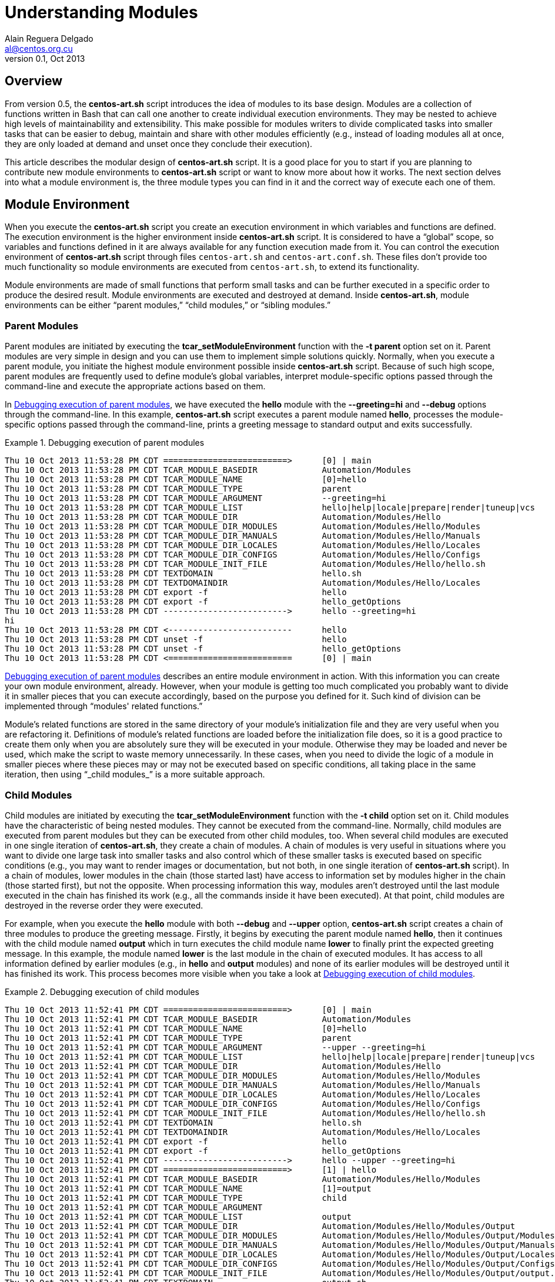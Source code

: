 Understanding Modules
=====================
Alain Reguera Delgado <al@centos.org.cu>
v0.1, Oct 2013

Overview
--------

From version 0.5, the *centos-art.sh* script introduces the idea of
modules to its base design. Modules are a collection of functions
written in Bash that can call one another to create individual
execution environments. They may be nested to achieve high levels of
maintainability and extensibility. This make possible for modules
writers to divide complicated tasks into smaller tasks that can be
easier to debug, maintain and share with other modules efficiently
(e.g., instead of loading modules all at once, they are only loaded at
demand and unset once they conclude their execution).

This article describes the modular design of *centos-art.sh* script.
It is a good place for you to start if you are planning to contribute
new module environments to *centos-art.sh* script or want to know more
about how it works. The next section delves into what a module
environment is, the three module types you can find in it and the
correct way of execute each one of them.

[[module-environment]]
Module Environment
------------------

When you execute the *centos-art.sh* script you create an execution
environment in which variables and functions are defined. The
execution environment is the higher environment inside *centos-art.sh*
script. It is considered to have a ``global'' scope, so variables and
functions defined in it are always available for any function
execution made from it. You can control the execution environment of
*centos-art.sh* script through files +centos-art.sh+ and
+centos-art.conf.sh+. These files don't provide too much functionality
so module environments are executed from +centos-art.sh+, to extend
its functionality.

Module environments are made of small functions that perform small
tasks and can be further executed in a specific order to produce the
desired result.  Module environments are executed and destroyed at
demand.  Inside *centos-art.sh*, module environments can be either
``parent modules,'' ``child modules,'' or ``sibling modules.''

Parent Modules
~~~~~~~~~~~~~~

Parent modules are initiated by executing the
*tcar_setModuleEnvironment* function with the *-t parent* option set
on it. Parent modules are very simple in design and you can use them
to implement simple solutions quickly. Normally, when you execute a
parent module, you initiate the highest module environment possible
inside *centos-art.sh* script.  Because of such high scope, parent
modules are frequently used to define module's global variables,
interpret module-specific options passed through the command-line and
execute the appropriate actions based on them.

In <<debug-parent-modules>>, we have executed the *hello* module with
the *--greeting=hi* and *--debug* options through the command-line. In
this example, *centos-art.sh* script executes a parent module named
*hello*, processes the module-specific options passed through the
command-line, prints a greeting message to standard output and exits
successfully.

[[debug-parent-modules]]
.Debugging execution of parent modules
======================================================================
----------------------------------------------------------------------
Thu 10 Oct 2013 11:53:28 PM CDT =========================>      [0] | main
Thu 10 Oct 2013 11:53:28 PM CDT TCAR_MODULE_BASEDIR             Automation/Modules
Thu 10 Oct 2013 11:53:28 PM CDT TCAR_MODULE_NAME                [0]=hello
Thu 10 Oct 2013 11:53:28 PM CDT TCAR_MODULE_TYPE                parent
Thu 10 Oct 2013 11:53:28 PM CDT TCAR_MODULE_ARGUMENT            --greeting=hi  
Thu 10 Oct 2013 11:53:28 PM CDT TCAR_MODULE_LIST                hello|help|locale|prepare|render|tuneup|vcs
Thu 10 Oct 2013 11:53:28 PM CDT TCAR_MODULE_DIR                 Automation/Modules/Hello
Thu 10 Oct 2013 11:53:28 PM CDT TCAR_MODULE_DIR_MODULES         Automation/Modules/Hello/Modules
Thu 10 Oct 2013 11:53:28 PM CDT TCAR_MODULE_DIR_MANUALS         Automation/Modules/Hello/Manuals
Thu 10 Oct 2013 11:53:28 PM CDT TCAR_MODULE_DIR_LOCALES         Automation/Modules/Hello/Locales
Thu 10 Oct 2013 11:53:28 PM CDT TCAR_MODULE_DIR_CONFIGS         Automation/Modules/Hello/Configs
Thu 10 Oct 2013 11:53:28 PM CDT TCAR_MODULE_INIT_FILE           Automation/Modules/Hello/hello.sh
Thu 10 Oct 2013 11:53:28 PM CDT TEXTDOMAIN                      hello.sh
Thu 10 Oct 2013 11:53:28 PM CDT TEXTDOMAINDIR                   Automation/Modules/Hello/Locales
Thu 10 Oct 2013 11:53:28 PM CDT export -f                       hello
Thu 10 Oct 2013 11:53:28 PM CDT export -f                       hello_getOptions
Thu 10 Oct 2013 11:53:28 PM CDT ------------------------->      hello --greeting=hi  
hi             
Thu 10 Oct 2013 11:53:28 PM CDT <-------------------------      hello 
Thu 10 Oct 2013 11:53:28 PM CDT unset -f                        hello
Thu 10 Oct 2013 11:53:28 PM CDT unset -f                        hello_getOptions
Thu 10 Oct 2013 11:53:28 PM CDT <=========================      [0] | main
----------------------------------------------------------------------
======================================================================

<<debug-parent-modules>> describes an entire module environment in
action. With this information you can create your own module
environment, already. However, when your module is getting too much
complicated you probably want to divide it in smaller pieces that you
can execute accordingly, based on the purpose you defined for it. Such
kind of division can be implemented through ``modules' related
functions.''

Module's related functions are stored in the same directory of your
module's initialization file and they are very useful when you are
refactoring it.  Definitions of module's related functions are loaded
before the initialization file does, so it is a good practice to
create them only when you are absolutely sure they will be executed in
your module. Otherwise they may be loaded and never be used, which
make the script to waste memory unnecessarily. In these cases, when
you need to divide the logic of a module in smaller pieces where these
pieces may or may not be executed based on specific conditions, all
taking place in the same iteration, then using ``_child modules_'' is
a more suitable approach.

[[child-modules]]
Child Modules
~~~~~~~~~~~~~

Child modules are initiated by executing the
*tcar_setModuleEnvironment* function with the *-t child* option set on
it.  Child modules have the characteristic of being nested modules.
They cannot be executed from the command-line. Normally, child modules
are executed from parent modules but they can be executed from other
child modules, too.  When several child modules are executed in one
single iteration of *centos-art.sh*, they create a chain of modules.
A chain of modules is very useful in situations where you want to
divide one large task into smaller tasks and also control which of
these smaller tasks is executed based on specific conditions (e.g.,
you may want to render images or documentation, but not both, in one
single iteration of *centos-art.sh* script).  In a chain of modules,
lower modules in the chain (those started last) have access to
information set by modules higher in the chain (those started first),
but not the opposite. When processing information this way, modules
aren't destroyed until the last module executed in the chain has
finished its work (e.g., all the commands inside it have been
executed). At that point, child modules are destroyed in the reverse
order they were executed.

For example, when you execute the *hello* module with both *--debug*
and *--upper* option, *centos-art.sh* script creates a chain of three
modules to produce the greeting message.  Firstly, it begins by
executing the parent module named *hello*, then it continues with the
child module named *output* which in turn executes the child module
name *lower* to finally print the expected greeting message.  In this
example, the module named *lower* is the last module in the chain of
executed modules. It has access to all information defined by earlier
modules (e.g., in *hello* and *output* modules) and none of its earlier
modules will be destroyed until it has finished its work. This process
becomes more visible when you take a look at <<debug-child-modules>>.

[[debug-child-modules]]
.Debugging execution of child modules
======================================================================
----------------------------------------------------------------------
Thu 10 Oct 2013 11:52:41 PM CDT =========================>      [0] | main
Thu 10 Oct 2013 11:52:41 PM CDT TCAR_MODULE_BASEDIR             Automation/Modules
Thu 10 Oct 2013 11:52:41 PM CDT TCAR_MODULE_NAME                [0]=hello
Thu 10 Oct 2013 11:52:41 PM CDT TCAR_MODULE_TYPE                parent
Thu 10 Oct 2013 11:52:41 PM CDT TCAR_MODULE_ARGUMENT            --upper --greeting=hi  
Thu 10 Oct 2013 11:52:41 PM CDT TCAR_MODULE_LIST                hello|help|locale|prepare|render|tuneup|vcs
Thu 10 Oct 2013 11:52:41 PM CDT TCAR_MODULE_DIR                 Automation/Modules/Hello
Thu 10 Oct 2013 11:52:41 PM CDT TCAR_MODULE_DIR_MODULES         Automation/Modules/Hello/Modules
Thu 10 Oct 2013 11:52:41 PM CDT TCAR_MODULE_DIR_MANUALS         Automation/Modules/Hello/Manuals
Thu 10 Oct 2013 11:52:41 PM CDT TCAR_MODULE_DIR_LOCALES         Automation/Modules/Hello/Locales
Thu 10 Oct 2013 11:52:41 PM CDT TCAR_MODULE_DIR_CONFIGS         Automation/Modules/Hello/Configs
Thu 10 Oct 2013 11:52:41 PM CDT TCAR_MODULE_INIT_FILE           Automation/Modules/Hello/hello.sh
Thu 10 Oct 2013 11:52:41 PM CDT TEXTDOMAIN                      hello.sh
Thu 10 Oct 2013 11:52:41 PM CDT TEXTDOMAINDIR                   Automation/Modules/Hello/Locales
Thu 10 Oct 2013 11:52:41 PM CDT export -f                       hello
Thu 10 Oct 2013 11:52:41 PM CDT export -f                       hello_getOptions
Thu 10 Oct 2013 11:52:41 PM CDT ------------------------->      hello --upper --greeting=hi  
Thu 10 Oct 2013 11:52:41 PM CDT =========================>      [1] | hello
Thu 10 Oct 2013 11:52:41 PM CDT TCAR_MODULE_BASEDIR             Automation/Modules/Hello/Modules
Thu 10 Oct 2013 11:52:41 PM CDT TCAR_MODULE_NAME                [1]=output
Thu 10 Oct 2013 11:52:41 PM CDT TCAR_MODULE_TYPE                child
Thu 10 Oct 2013 11:52:41 PM CDT TCAR_MODULE_ARGUMENT             
Thu 10 Oct 2013 11:52:41 PM CDT TCAR_MODULE_LIST                output
Thu 10 Oct 2013 11:52:41 PM CDT TCAR_MODULE_DIR                 Automation/Modules/Hello/Modules/Output
Thu 10 Oct 2013 11:52:41 PM CDT TCAR_MODULE_DIR_MODULES         Automation/Modules/Hello/Modules/Output/Modules
Thu 10 Oct 2013 11:52:41 PM CDT TCAR_MODULE_DIR_MANUALS         Automation/Modules/Hello/Modules/Output/Manuals
Thu 10 Oct 2013 11:52:41 PM CDT TCAR_MODULE_DIR_LOCALES         Automation/Modules/Hello/Modules/Output/Locales
Thu 10 Oct 2013 11:52:41 PM CDT TCAR_MODULE_DIR_CONFIGS         Automation/Modules/Hello/Modules/Output/Configs
Thu 10 Oct 2013 11:52:41 PM CDT TCAR_MODULE_INIT_FILE           Automation/Modules/Hello/Modules/Output/output.sh
Thu 10 Oct 2013 11:52:41 PM CDT TEXTDOMAIN                      output.sh
Thu 10 Oct 2013 11:52:41 PM CDT TEXTDOMAINDIR                   Automation/Modules/Hello/Modules/Output/Locales
Thu 10 Oct 2013 11:52:41 PM CDT export -f                       output
Thu 10 Oct 2013 11:52:41 PM CDT ------------------------->      output  
Thu 10 Oct 2013 11:52:41 PM CDT =========================>      [2] | output
Thu 10 Oct 2013 11:52:41 PM CDT TCAR_MODULE_BASEDIR             Automation/Modules/Hello/Modules/Output/Modules
Thu 10 Oct 2013 11:52:41 PM CDT TCAR_MODULE_NAME                [2]=upper
Thu 10 Oct 2013 11:52:41 PM CDT TCAR_MODULE_TYPE                child
Thu 10 Oct 2013 11:52:41 PM CDT TCAR_MODULE_ARGUMENT             
Thu 10 Oct 2013 11:52:41 PM CDT TCAR_MODULE_LIST                camel|lower|random|upper
Thu 10 Oct 2013 11:52:41 PM CDT TCAR_MODULE_DIR                 Automation/Modules/Hello/Modules/Output/Modules/Upper
Thu 10 Oct 2013 11:52:41 PM CDT TCAR_MODULE_DIR_MODULES         Automation/Modules/Hello/Modules/Output/Modules/Upper/Modules
Thu 10 Oct 2013 11:52:42 PM CDT TCAR_MODULE_DIR_MANUALS         Automation/Modules/Hello/Modules/Output/Modules/Upper/Manuals
Thu 10 Oct 2013 11:52:42 PM CDT TCAR_MODULE_DIR_LOCALES         Automation/Modules/Hello/Modules/Output/Modules/Upper/Locales
Thu 10 Oct 2013 11:52:42 PM CDT TCAR_MODULE_DIR_CONFIGS         Automation/Modules/Hello/Modules/Output/Modules/Upper/Configs
Thu 10 Oct 2013 11:52:42 PM CDT TCAR_MODULE_INIT_FILE           Automation/Modules/Hello/Modules/Output/Modules/Upper/upper.sh
Thu 10 Oct 2013 11:52:42 PM CDT TEXTDOMAIN                      upper.sh
Thu 10 Oct 2013 11:52:42 PM CDT TEXTDOMAINDIR                   Automation/Modules/Hello/Modules/Output/Modules/Upper/Locales
Thu 10 Oct 2013 11:52:42 PM CDT export -f                       upper
Thu 10 Oct 2013 11:52:42 PM CDT ------------------------->      upper  
HI             
Thu 10 Oct 2013 11:52:42 PM CDT <-------------------------      upper  
Thu 10 Oct 2013 11:52:42 PM CDT unset -f                        upper
Thu 10 Oct 2013 11:52:42 PM CDT <=========================      [2] | output 
Thu 10 Oct 2013 11:52:42 PM CDT <-------------------------      output  
Thu 10 Oct 2013 11:52:42 PM CDT unset -f                        output
Thu 10 Oct 2013 11:52:42 PM CDT <=========================      [1] | hello 
Thu 10 Oct 2013 11:52:42 PM CDT <-------------------------      hello 
Thu 10 Oct 2013 11:52:42 PM CDT unset -f                        hello
Thu 10 Oct 2013 11:52:42 PM CDT unset -f                        hello_getOptions
Thu 10 Oct 2013 11:52:42 PM CDT <=========================      [0] | main 
----------------------------------------------------------------------
======================================================================

The module environment described in <<debug-child-modules>> shows the
child modules' ability of reducing scope as they get deeper in the
chain of executed modules. However, child modules lack the possibility
of nest modules that share the same scope. For example, in the *hello*
module described above, you cannot execute the modules *lower*  or
*upper* from *camel* module, as if they were child modules of it.
That is not possible because they all have the same scope, which is,
to print the greeting message to standard output. Child modules are
conceived to reduce the module scope as new child modules are
executed. When you need to execute new module environments and, also,
retain the last scope from which the new module is executed, you need
to use ``_sibling modules_,'' instead.

Sibling Modules
~~~~~~~~~~~~~~~

Sibling modules are initiated by executing the
*tcar_setModuleEnvironment* function with the *-t sibling* option set
on it.  Sibling modules are another type of nested modules but, in
contrast with child modules, sibling modules cannot be executed from
parent modules. Normally, sibling modules are executed from other
sibling modules but, considering the context, they can be executed
from child module too, to initiate sibling processing. When several
siblings modules are executed, they also build a chain of modules. In
contrast with the chain of child modules, the chain of sibling modules
destroys the last sibling module executed before executing the next
sibling module. This make the chain to stop its growing at sibling
module processing, unless you call a child module from a sibling
module. In this case, the chain expansion would continue as long as
the number of child modules you execute. This process becomes more
visible when you take a look at <<debug-sibling-modules>>.

In <<debug-sibling-modules>>, we've executed the *hello* module with
the *--greeting=hi*, *--camel*, and *--debug* options. In this
example, *centos-art.sh* script executes the *hello* module then the
*output* module which in turn executes the *camel* module. At this
point, can appreciate how the chain of modules stop growing. Observe
that *camel* module has gained the position 2 in the chain of modules
and executes the *upper* module which takes the position 3, as
expected. Now, when *upper* module finishes its work it is destroyed
and the module's counter is reset to its previous value which is 2
(the one set by *camel* module). Then, *camel* executes the *lower*
module which take position 3 at the chain of modules until it
finishes. When it finishes, the *camel* module finishes its work and
is destroyed, then *output*, then *hello*.

[[debug-sibling-modules]]
.Debugging execution of sibling modules
======================================================================
----------------------------------------------------------------------
Thu 10 Oct 2013 11:51:42 PM CDT =========================>      [0] | main
Thu 10 Oct 2013 11:51:42 PM CDT TCAR_MODULE_BASEDIR             Automation/Modules
Thu 10 Oct 2013 11:51:42 PM CDT TCAR_MODULE_NAME                [0]=hello
Thu 10 Oct 2013 11:51:42 PM CDT TCAR_MODULE_TYPE                parent
Thu 10 Oct 2013 11:51:42 PM CDT TCAR_MODULE_ARGUMENT            --camel --greeting=hi  
Thu 10 Oct 2013 11:51:42 PM CDT TCAR_MODULE_LIST                hello|help|locale|prepare|render|tuneup|vcs
Thu 10 Oct 2013 11:51:42 PM CDT TCAR_MODULE_DIR                 Automation/Modules/Hello
Thu 10 Oct 2013 11:51:42 PM CDT TCAR_MODULE_DIR_MODULES         Automation/Modules/Hello/Modules
Thu 10 Oct 2013 11:51:42 PM CDT TCAR_MODULE_DIR_MANUALS         Automation/Modules/Hello/Manuals
Thu 10 Oct 2013 11:51:42 PM CDT TCAR_MODULE_DIR_LOCALES         Automation/Modules/Hello/Locales
Thu 10 Oct 2013 11:51:42 PM CDT TCAR_MODULE_DIR_CONFIGS         Automation/Modules/Hello/Configs
Thu 10 Oct 2013 11:51:42 PM CDT TCAR_MODULE_INIT_FILE           Automation/Modules/Hello/hello.sh
Thu 10 Oct 2013 11:51:42 PM CDT TEXTDOMAIN                      hello.sh
Thu 10 Oct 2013 11:51:42 PM CDT TEXTDOMAINDIR                   Automation/Modules/Hello/Locales
Thu 10 Oct 2013 11:51:43 PM CDT export -f                       hello
Thu 10 Oct 2013 11:51:43 PM CDT export -f                       hello_getOptions
Thu 10 Oct 2013 11:51:43 PM CDT ------------------------->      hello --camel --greeting=hi  
Thu 10 Oct 2013 11:51:43 PM CDT =========================>      [1] | hello
Thu 10 Oct 2013 11:51:43 PM CDT TCAR_MODULE_BASEDIR             Automation/Modules/Hello/Modules
Thu 10 Oct 2013 11:51:43 PM CDT TCAR_MODULE_NAME                [1]=output
Thu 10 Oct 2013 11:51:43 PM CDT TCAR_MODULE_TYPE                child
Thu 10 Oct 2013 11:51:43 PM CDT TCAR_MODULE_ARGUMENT             
Thu 10 Oct 2013 11:51:43 PM CDT TCAR_MODULE_LIST                output
Thu 10 Oct 2013 11:51:43 PM CDT TCAR_MODULE_DIR                 Automation/Modules/Hello/Modules/Output
Thu 10 Oct 2013 11:51:43 PM CDT TCAR_MODULE_DIR_MODULES         Automation/Modules/Hello/Modules/Output/Modules
Thu 10 Oct 2013 11:51:43 PM CDT TCAR_MODULE_DIR_MANUALS         Automation/Modules/Hello/Modules/Output/Manuals
Thu 10 Oct 2013 11:51:43 PM CDT TCAR_MODULE_DIR_LOCALES         Automation/Modules/Hello/Modules/Output/Locales
Thu 10 Oct 2013 11:51:43 PM CDT TCAR_MODULE_DIR_CONFIGS         Automation/Modules/Hello/Modules/Output/Configs
Thu 10 Oct 2013 11:51:43 PM CDT TCAR_MODULE_INIT_FILE           Automation/Modules/Hello/Modules/Output/output.sh
Thu 10 Oct 2013 11:51:43 PM CDT TEXTDOMAIN                      output.sh
Thu 10 Oct 2013 11:51:43 PM CDT TEXTDOMAINDIR                   Automation/Modules/Hello/Modules/Output/Locales
Thu 10 Oct 2013 11:51:43 PM CDT export -f                       output
Thu 10 Oct 2013 11:51:43 PM CDT ------------------------->      output  
Thu 10 Oct 2013 11:51:43 PM CDT =========================>      [2] | output
Thu 10 Oct 2013 11:51:43 PM CDT TCAR_MODULE_BASEDIR             Automation/Modules/Hello/Modules/Output/Modules
Thu 10 Oct 2013 11:51:43 PM CDT TCAR_MODULE_NAME                [2]=camel
Thu 10 Oct 2013 11:51:43 PM CDT TCAR_MODULE_TYPE                child
Thu 10 Oct 2013 11:51:43 PM CDT TCAR_MODULE_ARGUMENT             
Thu 10 Oct 2013 11:51:43 PM CDT TCAR_MODULE_LIST                camel|lower|random|upper
Thu 10 Oct 2013 11:51:43 PM CDT TCAR_MODULE_DIR                 Automation/Modules/Hello/Modules/Output/Modules/Camel
Thu 10 Oct 2013 11:51:43 PM CDT TCAR_MODULE_DIR_MODULES         Automation/Modules/Hello/Modules/Output/Modules/Camel/Modules
Thu 10 Oct 2013 11:51:43 PM CDT TCAR_MODULE_DIR_MANUALS         Automation/Modules/Hello/Modules/Output/Modules/Camel/Manuals
Thu 10 Oct 2013 11:51:43 PM CDT TCAR_MODULE_DIR_LOCALES         Automation/Modules/Hello/Modules/Output/Modules/Camel/Locales
Thu 10 Oct 2013 11:51:43 PM CDT TCAR_MODULE_DIR_CONFIGS         Automation/Modules/Hello/Modules/Output/Modules/Camel/Configs
Thu 10 Oct 2013 11:51:43 PM CDT TCAR_MODULE_INIT_FILE           Automation/Modules/Hello/Modules/Output/Modules/Camel/camel.sh
Thu 10 Oct 2013 11:51:43 PM CDT TEXTDOMAIN                      camel.sh
Thu 10 Oct 2013 11:51:43 PM CDT TEXTDOMAINDIR                   Automation/Modules/Hello/Modules/Output/Modules/Camel/Locales
Thu 10 Oct 2013 11:51:43 PM CDT export -f                       camel
Thu 10 Oct 2013 11:51:43 PM CDT ------------------------->      camel  
Thu 10 Oct 2013 11:51:43 PM CDT =========================>      [3] | camel
Thu 10 Oct 2013 11:51:43 PM CDT TCAR_MODULE_BASEDIR             Automation/Modules/Hello/Modules/Output/Modules
Thu 10 Oct 2013 11:51:43 PM CDT TCAR_MODULE_NAME                [3]=upper
Thu 10 Oct 2013 11:51:43 PM CDT TCAR_MODULE_TYPE                sibling
Thu 10 Oct 2013 11:51:43 PM CDT TCAR_MODULE_ARGUMENT             
Thu 10 Oct 2013 11:51:43 PM CDT TCAR_MODULE_LIST                camel|lower|random|upper
Thu 10 Oct 2013 11:51:43 PM CDT TCAR_MODULE_DIR                 Automation/Modules/Hello/Modules/Output/Modules/Upper
Thu 10 Oct 2013 11:51:43 PM CDT TCAR_MODULE_DIR_MODULES         Automation/Modules/Hello/Modules/Output/Modules/Upper/Modules
Thu 10 Oct 2013 11:51:43 PM CDT TCAR_MODULE_DIR_MANUALS         Automation/Modules/Hello/Modules/Output/Modules/Upper/Manuals
Thu 10 Oct 2013 11:51:43 PM CDT TCAR_MODULE_DIR_LOCALES         Automation/Modules/Hello/Modules/Output/Modules/Upper/Locales
Thu 10 Oct 2013 11:51:43 PM CDT TCAR_MODULE_DIR_CONFIGS         Automation/Modules/Hello/Modules/Output/Modules/Upper/Configs
Thu 10 Oct 2013 11:51:43 PM CDT TCAR_MODULE_INIT_FILE           Automation/Modules/Hello/Modules/Output/Modules/Upper/upper.sh
Thu 10 Oct 2013 11:51:43 PM CDT TEXTDOMAIN                      upper.sh
Thu 10 Oct 2013 11:51:43 PM CDT TEXTDOMAINDIR                   Automation/Modules/Hello/Modules/Output/Modules/Upper/Locales
Thu 10 Oct 2013 11:51:43 PM CDT export -f                       upper
Thu 10 Oct 2013 11:51:43 PM CDT ------------------------->      upper  
H              
Thu 10 Oct 2013 11:51:43 PM CDT <-------------------------      upper  
Thu 10 Oct 2013 11:51:43 PM CDT unset -f                        upper
Thu 10 Oct 2013 11:51:43 PM CDT <=========================      [3] | camel 
Thu 10 Oct 2013 11:51:43 PM CDT =========================>      [3] | camel
Thu 10 Oct 2013 11:51:43 PM CDT TCAR_MODULE_BASEDIR             Automation/Modules/Hello/Modules/Output/Modules
Thu 10 Oct 2013 11:51:43 PM CDT TCAR_MODULE_NAME                [3]=lower
Thu 10 Oct 2013 11:51:43 PM CDT TCAR_MODULE_TYPE                sibling
Thu 10 Oct 2013 11:51:43 PM CDT TCAR_MODULE_ARGUMENT             
Thu 10 Oct 2013 11:51:43 PM CDT TCAR_MODULE_LIST                camel|lower|random|upper
Thu 10 Oct 2013 11:51:43 PM CDT TCAR_MODULE_DIR                 Automation/Modules/Hello/Modules/Output/Modules/Lower
Thu 10 Oct 2013 11:51:43 PM CDT TCAR_MODULE_DIR_MODULES         Automation/Modules/Hello/Modules/Output/Modules/Lower/Modules
Thu 10 Oct 2013 11:51:44 PM CDT TCAR_MODULE_DIR_MANUALS         Automation/Modules/Hello/Modules/Output/Modules/Lower/Manuals
Thu 10 Oct 2013 11:51:44 PM CDT TCAR_MODULE_DIR_LOCALES         Automation/Modules/Hello/Modules/Output/Modules/Lower/Locales
Thu 10 Oct 2013 11:51:44 PM CDT TCAR_MODULE_DIR_CONFIGS         Automation/Modules/Hello/Modules/Output/Modules/Lower/Configs
Thu 10 Oct 2013 11:51:44 PM CDT TCAR_MODULE_INIT_FILE           Automation/Modules/Hello/Modules/Output/Modules/Lower/lower.sh
Thu 10 Oct 2013 11:51:44 PM CDT TEXTDOMAIN                      lower.sh
Thu 10 Oct 2013 11:51:44 PM CDT TEXTDOMAINDIR                   Automation/Modules/Hello/Modules/Output/Modules/Lower/Locales
Thu 10 Oct 2013 11:51:44 PM CDT export -f                       lower
Thu 10 Oct 2013 11:51:44 PM CDT ------------------------->      lower  
i              
Thu 10 Oct 2013 11:51:44 PM CDT <-------------------------      lower  
Thu 10 Oct 2013 11:51:44 PM CDT unset -f                        lower
Thu 10 Oct 2013 11:51:44 PM CDT <=========================      [3] | camel 
Thu 10 Oct 2013 11:51:44 PM CDT <-------------------------      camel  
Thu 10 Oct 2013 11:51:44 PM CDT unset -f                        camel
Thu 10 Oct 2013 11:51:44 PM CDT <=========================      [2] | output 
Thu 10 Oct 2013 11:51:44 PM CDT <-------------------------      output  
Thu 10 Oct 2013 11:51:44 PM CDT unset -f                        output
Thu 10 Oct 2013 11:51:44 PM CDT <=========================      [1] | hello 
Thu 10 Oct 2013 11:51:44 PM CDT <-------------------------      hello 
Thu 10 Oct 2013 11:51:44 PM CDT unset -f                        hello
Thu 10 Oct 2013 11:51:44 PM CDT unset -f                        hello_getOptions
Thu 10 Oct 2013 11:51:44 PM CDT <=========================      [0] | main
----------------------------------------------------------------------
======================================================================

<<debug-sibling-modules>> shows a single iteration of *centos-art.sh*
script executing different types of modules. Normally, one module is
executed at some point and destroyed at the same point when it has
finished its work, however, what if the next immediate module you are
about to execute is the same module you are about to destroyed? This
is, you need to execute the last module in the chain of executed
modules again, but, this time, from itself.  In cases like this, the
*centos-art.sh* script doesn't destroy the last module.  It cannot,
because you are certainly executing a new module from itself, so it
has to wait for this new call to finish in order to be destroyed. This
kind of processing is known as _processing modules recursively._

Recursive Modules
~~~~~~~~~~~~~~~~~

When one module environment executes itself we are in presence of a
recursive module execution. The execution of modules recursively
doesn't destroy the last module in the chain of executed modules and
doesn't increment or decrement the module counter either. The module
counter is somehow frozen until a different module environment is
executed. In this cases, the last module environment remains in memory
for the new module execution to make use of. This process becomes more visible
when you take a look at <<debug-recursive-modules>>.

[CAUTION]
When you execute modules recursively, you should be very careful not
to get trapped into an endless loop.

In <<debug-recursive-modules>>, we've executed the *hello* module with
the *--greeting=hello*, *--random*, and *--debug* options. In this
example, *centos-art.sh* script executes a parent module named *hello*
which in turn executes a child module named *output* which in turn
executes a child module named *random*. At this point, the *random*
modules executes itself five times (the number of characters passed as
value to greeting option) to print out random letters from the
greeting message. The output may have no much sense on itself but the
related debugging information helps to understand the execution of
modules recursively.

[[debug-recursive-modules]]
.Processing execution of modules recursively
======================================================================
----------------------------------------------------------------------
Thu 10 Oct 2013 11:50:03 PM CDT =========================>      [0] | main
Thu 10 Oct 2013 11:50:03 PM CDT TCAR_MODULE_BASEDIR             Automation/Modules
Thu 10 Oct 2013 11:50:03 PM CDT TCAR_MODULE_NAME                [0]=hello
Thu 10 Oct 2013 11:50:03 PM CDT TCAR_MODULE_TYPE                parent
Thu 10 Oct 2013 11:50:03 PM CDT TCAR_MODULE_ARGUMENT            --random --greeting=Hello  
Thu 10 Oct 2013 11:50:03 PM CDT TCAR_MODULE_LIST                hello|help|locale|prepare|render|tuneup|vcs
Thu 10 Oct 2013 11:50:03 PM CDT TCAR_MODULE_DIR                 Automation/Modules/Hello
Thu 10 Oct 2013 11:50:03 PM CDT TCAR_MODULE_DIR_MODULES         Automation/Modules/Hello/Modules
Thu 10 Oct 2013 11:50:03 PM CDT TCAR_MODULE_DIR_MANUALS         Automation/Modules/Hello/Manuals
Thu 10 Oct 2013 11:50:04 PM CDT TCAR_MODULE_DIR_LOCALES         Automation/Modules/Hello/Locales
Thu 10 Oct 2013 11:50:04 PM CDT TCAR_MODULE_DIR_CONFIGS         Automation/Modules/Hello/Configs
Thu 10 Oct 2013 11:50:04 PM CDT TCAR_MODULE_INIT_FILE           Automation/Modules/Hello/hello.sh
Thu 10 Oct 2013 11:50:04 PM CDT TEXTDOMAIN                      hello.sh
Thu 10 Oct 2013 11:50:04 PM CDT TEXTDOMAINDIR                   Automation/Modules/Hello/Locales
Thu 10 Oct 2013 11:50:04 PM CDT export -f                       hello
Thu 10 Oct 2013 11:50:04 PM CDT export -f                       hello_getOptions
Thu 10 Oct 2013 11:50:04 PM CDT ------------------------->      hello --random --greeting=Hello  
Thu 10 Oct 2013 11:50:04 PM CDT =========================>      [1] | hello
Thu 10 Oct 2013 11:50:04 PM CDT TCAR_MODULE_BASEDIR             Automation/Modules/Hello/Modules
Thu 10 Oct 2013 11:50:04 PM CDT TCAR_MODULE_NAME                [1]=output
Thu 10 Oct 2013 11:50:04 PM CDT TCAR_MODULE_TYPE                child
Thu 10 Oct 2013 11:50:04 PM CDT TCAR_MODULE_ARGUMENT             
Thu 10 Oct 2013 11:50:04 PM CDT TCAR_MODULE_LIST                output
Thu 10 Oct 2013 11:50:04 PM CDT TCAR_MODULE_DIR                 Automation/Modules/Hello/Modules/Output
Thu 10 Oct 2013 11:50:04 PM CDT TCAR_MODULE_DIR_MODULES         Automation/Modules/Hello/Modules/Output/Modules
Thu 10 Oct 2013 11:50:04 PM CDT TCAR_MODULE_DIR_MANUALS         Automation/Modules/Hello/Modules/Output/Manuals
Thu 10 Oct 2013 11:50:04 PM CDT TCAR_MODULE_DIR_LOCALES         Automation/Modules/Hello/Modules/Output/Locales
Thu 10 Oct 2013 11:50:04 PM CDT TCAR_MODULE_DIR_CONFIGS         Automation/Modules/Hello/Modules/Output/Configs
Thu 10 Oct 2013 11:50:04 PM CDT TCAR_MODULE_INIT_FILE           Automation/Modules/Hello/Modules/Output/output.sh
Thu 10 Oct 2013 11:50:04 PM CDT TEXTDOMAIN                      output.sh
Thu 10 Oct 2013 11:50:04 PM CDT TEXTDOMAINDIR                   Automation/Modules/Hello/Modules/Output/Locales
Thu 10 Oct 2013 11:50:04 PM CDT export -f                       output
Thu 10 Oct 2013 11:50:04 PM CDT ------------------------->      output  
Thu 10 Oct 2013 11:50:04 PM CDT =========================>      [2] | output
Thu 10 Oct 2013 11:50:04 PM CDT TCAR_MODULE_BASEDIR             Automation/Modules/Hello/Modules/Output/Modules
Thu 10 Oct 2013 11:50:04 PM CDT TCAR_MODULE_NAME                [2]=random
Thu 10 Oct 2013 11:50:04 PM CDT TCAR_MODULE_TYPE                child
Thu 10 Oct 2013 11:50:04 PM CDT TCAR_MODULE_ARGUMENT             
Thu 10 Oct 2013 11:50:04 PM CDT TCAR_MODULE_LIST                camel|lower|random|upper
Thu 10 Oct 2013 11:50:04 PM CDT TCAR_MODULE_DIR                 Automation/Modules/Hello/Modules/Output/Modules/Random
Thu 10 Oct 2013 11:50:04 PM CDT TCAR_MODULE_DIR_MODULES         Automation/Modules/Hello/Modules/Output/Modules/Random/Modules
Thu 10 Oct 2013 11:50:04 PM CDT TCAR_MODULE_DIR_MANUALS         Automation/Modules/Hello/Modules/Output/Modules/Random/Manuals
Thu 10 Oct 2013 11:50:04 PM CDT TCAR_MODULE_DIR_LOCALES         Automation/Modules/Hello/Modules/Output/Modules/Random/Locales
Thu 10 Oct 2013 11:50:04 PM CDT TCAR_MODULE_DIR_CONFIGS         Automation/Modules/Hello/Modules/Output/Modules/Random/Configs
Thu 10 Oct 2013 11:50:04 PM CDT TCAR_MODULE_INIT_FILE           Automation/Modules/Hello/Modules/Output/Modules/Random/random.sh
Thu 10 Oct 2013 11:50:04 PM CDT TEXTDOMAIN                      random.sh
Thu 10 Oct 2013 11:50:04 PM CDT TEXTDOMAINDIR                   Automation/Modules/Hello/Modules/Output/Modules/Random/Locales
Thu 10 Oct 2013 11:50:04 PM CDT export -f                       random
Thu 10 Oct 2013 11:50:04 PM CDT ------------------------->      random  
H              
Thu 10 Oct 2013 11:50:04 PM CDT ~~~~~~~~~~~~~~~~~~~~~~~~~>      random  
H              
Thu 10 Oct 2013 11:50:04 PM CDT ~~~~~~~~~~~~~~~~~~~~~~~~~>      random  
l              
Thu 10 Oct 2013 11:50:04 PM CDT ~~~~~~~~~~~~~~~~~~~~~~~~~>      random  
l              
Thu 10 Oct 2013 11:50:04 PM CDT ~~~~~~~~~~~~~~~~~~~~~~~~~>      random  
H              
Thu 10 Oct 2013 11:50:04 PM CDT <-------------------------      random  
Thu 10 Oct 2013 11:50:04 PM CDT unset -f                        random
Thu 10 Oct 2013 11:50:04 PM CDT <=========================      [2] | output 
Thu 10 Oct 2013 11:50:04 PM CDT <-------------------------      output  
Thu 10 Oct 2013 11:50:05 PM CDT unset -f                        output
Thu 10 Oct 2013 11:50:05 PM CDT <=========================      [1] | hello 
Thu 10 Oct 2013 11:50:05 PM CDT <-------------------------      hello 
Thu 10 Oct 2013 11:50:05 PM CDT unset -f                        hello
Thu 10 Oct 2013 11:50:05 PM CDT unset -f                        hello_getOptions
Thu 10 Oct 2013 11:50:05 PM CDT <=========================      [0] | main 
----------------------------------------------------------------------
======================================================================

Recursive execution of modules occurs only when the module you are
executing is considered sibling of the last module executed in the
chain of executed modules and they both have the same name. The fact
that no variable name is printed out in <<debug-recursive-modules>>
means that they were not created. The change in the arrows shown in
the example, from +->+ to +~>+, means that module's related functions
weren't exported for the new module execution either. It also means
that the initialization script is reusing both module's related
functions variables from the last module's environment in the chain of
executed modules. In this case *random* module itself.

Summary
~~~~~~~

This section has covered the module environment inside *centos-art.sh*
script, including module types and possible combinations of them. The
next section takes these concepts and focuses on the implementation of
them. Once you finish it, you should be able of writing your own
module environments from scratch inside *centos-art.sh* script.

[[module-implementation]]
Module Implementation
---------------------

The *centos-art.sh* script implements module environments inside the
``+Modules+'' directory. Inside this directory, each module
environment has its own directory.  Inside each module directory there
is one initialization file and, optionally, module-related stuff like
functions, locales, documentation, configuration and dependent
modules.  Inside the +Modules+ directory, module directories are
written capitalized while initialization files, inside them, are
written in lower case.  Even though module directories and
initialization files are written differently, they both make a single
module because they use the same single name.

For example, consider the creation of a module named *hello*. The
purpose of this module is to print a greeting message to standard
output and then exit successfully. To create such a module, we need to
create a directory named ``Hello'' inside the ``Modules'' directory
and put an initialization file named ``hello.sh'' inside it.  Because
we want to execute the *hello* module from *centos-art.sh* script
command-line, we put it in the first level of directories of +Modules+
directory. See <<parent-module-layout>>.

[[parent-module-layout]]
.Directory layout used by parent modules
======================================================================
----------------------------------------------------------------------
.
|-- COPYING                 <1>
|-- Locales/                <2>
|-- Manuals/                <3>
|-- Modules/                <4>
|   `-- Hello/              <5>
|       `-- hello.sh        <6>
|-- Scripts/                <7>
|-- centos-art.conf.sh      <8>
`-- centos-art.sh           <9>
----------------------------------------------------------------------

<1> Script's copying conditions.
<2> Script's localization files.
<3> Script's documentation files.
<4> Script's modules. Here is where you store parent modules.
<5> Parent directory of module named hello.
<6> Initialization file of module named hello.
<7> Script's global functions.
<8> Script's configuration file.
<9> Script's initialization file.
======================================================================

<<parent-module-layout>> presents a complete module layout you can use
as reference to create your own module implementations. However, it is
not complete yet.  At this point, when you execute *centos-art.sh*, it
is able to find out *hello* module's initialization file and execute
it but that prints an error message because the initialization file
doesn't have a function definition inside. It is completely empty.  In
order for *centos-art.sh* script to do something useful, you need to
write a function definition inside the initialization file, as
described in <<module-init-file>>.

[[module-init-file]]
The Initialization File
~~~~~~~~~~~~~~~~~~~~~~~

The module's initialization file contains the module's main function
definition and a comment describing what it does on top of it.  This
comment includes a small description about what the function does, a
written by section, the copyright note and the legal status of the
file. The function definition is set later and must be written using
the long definition format (i.e., it must begin with the word
``+function+,'' then the function name, and finally the ``+{+''
character).  The name of the function is exactly the same of the
initialization file but without the +.sh+ extension. These conditions
are required in order for *centos-art.sh* script to execute the
function definition and destroy it when it is no longer used.  See
<<initialization-file>>.

The function definition is where you write all the commands you want
the module runs, once executed.  The function definition can be as
simple as just one single line of code or as complex as you can
imagine. It is the place where you express your solutions. However,
when writing initialization files, it is considered a good practice to
avoid any sort of complexity.  Instead, try to write small and simple
initialization files.  In case you notice the initialization file is
growing up inevitably, you can reduce its code by refactoring it.  To
do this, you can use resources like module related functions and child
modules. These resources are described in
<<extended-module-implementation>>, and they help you to keep the
initialization file in a clean state, easy to understand, maintain and
debug.

[[initialization-file]]
.Initialization file used by hello module
======================================================================
----------------------------------------------------------------------
#!/bin/bash
######################################################################
#
#   hello.sh -- Print out greetings to standard output and exit
#   successfully.
#
#   Written by:
#   * Alain Reguera Delgado <al@centos.org.cu>, 2013
#
# Copyright (C) 2009-2013 The CentOS Artwork SIG
#
# This program is free software; you can redistribute it and/or modify
# it under the terms of the GNU General Public License as published by
# the Free Software Foundation; either version 2 of the License, or (at
# your option) any later version.
#
# This program is distributed in the hope that it will be useful, but
# WITHOUT ANY WARRANTY; without even the implied warranty of
# MERCHANTABILITY or FITNESS FOR A PARTICULAR PURPOSE.  See the GNU
# General Public License for more details.
#
# You should have received a copy of the GNU General Public License
# along with this program; if not, write to the Free Software
# Foundation, Inc., 675 Mass Ave, Cambridge, MA 02139, USA.
#
######################################################################

function hello {

    tcar_printMessage "`gettext "Hello, World!"`" --as-stdout-line

}
----------------------------------------------------------------------
======================================================================

The function definition described in <<initialization-file>> uses the
*tcar_printMessage* global function to print localized versions of the
string ``Hello, World!'' to standard output. Because there isn't no
other command in the function definition, when the greeting message is
printed out, *centos-art.sh* destroys the *hello* module and exit
successfully. This process is more visible when also pass the
*--debug* option. See <<debug-parent-modules>>.

Summary
~~~~~~~

Congratulations! You've implemented a module environment inside
*centos-art.sh* script. With the information you have so far, you are
able to create your own module environment implementations. The next
section delves into available resources you can use to optimize module
environments when the initialization file starts growing inevitably
and complexity daemons begin hammering your head.

[[module-directory-structure]]
Module Directory Structure
--------------------------

Child modules and sibling modules are nested modules. They are stored
inside other modules. Frequently we first write parent modules and
extend them through child modules. This, when function related files
cannot fix the problem efficiently.  Module related function files are
stored at the same level of initialization file inside the module's
directory.

[[child-module-layout]]
.The directory structure of child and sibling modules
======================================================================
----------------------------------------------------------------------
.
|-- COPYING
|-- Locales/
|-- Manuals/
|-- Modules/
|   `-- Hello/
|       |-- Modules/
|       |   `-- Output/             <1>
|       |       |-- Lower/          <2>
|       |       |   `-- lower.sh    <3>
|       |       |-- Upper/          <4>
|       |       |   `-- upper.sh    <5>
|       |       `-- output.sh       <6>
|       |-- hello.sh
|       `-- hello_getOptions.sh
|-- Scripts/
|-- centos-art.conf.sh
`-- centos-art.sh
----------------------------------------------------------------------

<1> Child module of hello module.
<2> Child module of output module and sibling module of upper module.
<3> Initialization file of lower module.
<4> Child module of output module and sibling module of lower module.
<5> Initialization file of upper module.
<6> Initialization file of output module.
======================================================================

The +Modules+ Directory
~~~~~~~~~~~~~~~~~~~~~~~

Inside the +Modules+ directory, regardless its level, there is one
directory for each module environment. Inside each module's directory
there is one initialization file and, optionally, one or more
module-related function files. and any of the following
sub-directories:

+Modules/+::
    Organizes child modules for the current module. This directory
    share the same structural restrictions of its parent (e.g., each
    module stored here needs to have a module directory and a
    initialization file inside it to be functional). To know more
    about this directory, see <<extended-module-implementation>>.

+Locales/+::
    Organizes localization files for the current module. This
    directory contains POT, PO and MO files, the *centos-art.sh*
    script needs to print localized messages. Must of these files are
    automatically created by *locale* module.  To know more about this
    directory, see <<module-locales-directory>>.

+Manuals/+::
    Organizes documentation files for the current module. This
    directory contains asciidoc files used to produce documentation in
    html and manpage format. The manpage format is used by
    centos-art.sh script to print module's documentation when the
    *--help* option is passed to the command-line. To know more about
    this directory, see <<module-manuals-directory>>.

+Configs/+::
    Organizes configuration files for the current module. This
    directory contains non-sh files the current module depends on to
    complete the task it was created for (e.g., sed scripts, gawk
    scripts, etc.). To know more about this directory, see
    <<module-configs-directory>>.

Module directories and module initialization files must have the same
name.  Module directories are written capitalized and initialization
files in lowercase. Module related functions are written in camel-case
and use the module name as suffix. More about module-related functions
and child modules, later, in <<extended-module-implementation>>.

... describes the root location of *centos-art.sh*
script and <<parent-module-layout>> how it looks like after adding the
*hello* module to it.  In this last example, the directory named
``Hello'' contains the files related to *hello* module environment
(e.g., the initialization file). Other components like module related
functions were intentionally omitted for simplicity sake. They are
covered later, in <<extended-module-implementation>>.

[[module-locales-directory]]
The +Locales+ Directory
~~~~~~~~~~~~~~~~~~~~~~~

Module localization ...

[[module-manuals-directory]]
The +Manuals+ Directory
~~~~~~~~~~~~~~~~~~~~~~~

Module documentation ...

[[module-configs-directory]]
Module +Configs+ Directory
~~~~~~~~~~~~~~~~~~~~~~~~~~

Module configuration ...

Summary
~~~~~~~

This section described how you can create a functional module
environment from scratch. However, it doesn't explain how you can
extend the module environment using related functions or child
modules.  The next section introduces the concept of module functions
and explain how you can use them to extend the functionality of an
existing module environment.

[[extended-module-implementation]]
Extended Module Implementation
------------------------------

Module-specific functions are stored in the same location you store
module's initialization file. Definitions of module-specific functions
are made available in the execution environment before executing the
module's initialization file. This way, module-specific functions are
always available inside the module's initialization file.
Module-specific functions are very useful when you are refactoring the
module's initialization file.

For example, consider extending the *hello* module, to vary the
``Hello, World!'' greeting message to something else based on a
*--greeting* option passed through the command-line. For this, we can
write everything in the module's initialization file or create a
module-specific function to take care of all related actions and then
execute it from module's initialization file. Because we want to keep
the module's initialization file small and clean, we decided to create
a module-specific function named *hello_getOptions*. This function is
stored in a file named +hello_getOptions.sh+, at the same location of
+hello.sh+ module's initialization file. See <<script-main-layout-2>>.

[[script-main-layout-2]]
.The module directory structure with related function
======================================================================
----------------------------------------------------------------------
.
|-- COPYING
|-- Locales/
|-- Manuals/
|-- Modules/
|   `-- Hello/
|       |-- hello.sh
|       `-- hello_getOptions.sh     <-- module-related function.
|-- Scripts/
|-- centos-art.conf.sh
`-- centos-art.sh
----------------------------------------------------------------------
======================================================================

As name convention, module-specific functions must be written using
the module's name as suffix, then an underscore, then a descriptive
name to identify the function. This convention is important in order
for *centos-art.sh* script to execute and destroy modules as expected.
If you create module-specific functions with a different pattern they
will not be executed nor available inside your module's initialization
file.

The name of the module-specific function +hello_getOptions+ is result
of another name convention we are using inside *centos-art.sh* script.
This is, when you need to provide argument parsing for a parent
module, create a module-specific function with +_getOptions+ as prefix
on its file name, then put all the code related to argument parsing
inside it. Using a different function name here doesn't affect the
execution of your module (as long as you retain the module's name as
suffix). However, using this name convention, helps to keep a
consistent directory structure inside the script.

The content of the module-specific function named +hello_getOptions+
is also considered even another convention, a procedural convention at
this time.  It provides the standard construction you should use
whenever you want to make parent modules able to process arguments
passed through the command-line. Through this construction, you can
define which are the short and long options the module you are writing
accepts and the possible values assigned to them, when passed.
Basically, this construction transform the option arguments passed in
the command-line in a way they can be parsed predictably, then parses
them leaving non-option arguments, only.footnote:[To know more about
option parsing inside *centos-art.sh* script, read the article named
``_Understanding Option Parsing._''] See <<processing-args-from-cmd>>.

[[processing-args-from-cmd]]
.Processing arguments from the command-line
======================================================================
----------------------------------------------------------------------
#!/bin/bash
######################################################################
#
#   hello_getOptions.sh -- Interpret module-specific options for hello.
#
#   Written by:
#   * Alain Reguera Delgado <al@centos.org.cu>, 2013
#
# Copyright (C) 2009-2013 The CentOS Artwork SIG
#
# This program is free software; you can redistribute it and/or modify
# it under the terms of the GNU General Public License as published by
# the Free Software Foundation; either version 2 of the License, or (at
# your option) any later version.
#
# This program is distributed in the hope that it will be useful, but
# WITHOUT ANY WARRANTY; without even the implied warranty of
# MERCHANTABILITY or FITNESS FOR A PARTICULAR PURPOSE.  See the GNU
# General Public License for more details.
#
# You should have received a copy of the GNU General Public License
# along with this program; if not, write to the Free Software
# Foundation, Inc., 675 Mass Ave, Cambridge, MA 02139, USA.
#
######################################################################

function hello_getOptions {

    # Define short options we want to support.
    local ARGSS="h::,v,g:"

    # Define long options we want to support.
    local ARGSL="help::,version,greeting:"

    # Redefine arguments using getopt(1) command parser.
    tcar_setModuleArguments

    # Reset positional parameters on this function, using output
    # produced from (getopt) arguments parser.
    eval set -- "${TCAR_MODULE_ARGUMENT}"

    # Look for options passed through command-line.
    while true; do
        case "${1}" in

            -h | --help )
                tcar_printHelp "${2}"
                ;;

            -v | --version )
                tcar_printVersion "${TCAR_MODULE_NAME}"
                ;;

            -g | --greeting )
                HELLO_WORLD="${2:-${HELLO_WORLD}}"
                shift 2
                ;;

            -- )
                shift 1
                break
                ;;
        esac
    done

    # Redefine arguments using current positional parameters. Only
    # paths should remain as arguments, at this point.
    TCAR_MODULE_ARGUMENT="${@}"

}
----------------------------------------------------------------------
======================================================================

Child Modules
~~~~~~~~~~~~~
...

Sibling Modules
~~~~~~~~~~~~~~~

...

Recursive Modules
~~~~~~~~~~~~~~~~~
...

Summary
~~~~~~~

This section has covered ...

Conventions
-----------

When you write modules to *centos-art.sh* script, consider the
following common conventions:

* Module directories are written capitalized (e.g., `Hello') while
  module initialization file (e.g., `hello.sh') are written in
  lower-case.

* When you write related functions, use underscore (``_'') to separate
  the module's name from the function's descriptive name. In these
  cases, the function's descriptive name is always written in
  camel-case (e.g., `hello_getOptions.sh').

* Module directories and files inside them use the module's name as
  suffix in their file names to get identified. This is convention
  should be followed in order for *centos-art.sh* script to execute
  and destroy modules as expected.

* The directory structure of a module is made of an initialization
  file, module-specific functions and module-specific directories.
  From all these components, only the initialization file is required
  in order to have a functional module. The module-specific functions
  are useful for refactoring the initialization file. The
  module-specific directories are optional but, if use, must have the
  following names and meaning:
+
+Modules/+::
  This directory contains module-specific child modules. The purpose
  of Modules/ directory is extending the functionality of higher
  module environments.
+Manuals/+::
  This directory contains module-specific documentation. Documentation
  in this directory are written in asciidoc format and produced
  through the *render* functionality of *centos-art.sh* script.
+Configs/+::
  This directory contains module-specific configuration. Some modules
  (e.g., ``tuneup'') need to store auxiliary files required to achieve
  its main goal (e.g., the ``tuneup'' module uses sed files to
  transform the top-comment of scripts each time it is executed, the
  sed file itself is stored in this directory). Whenever you need to
  make reference to a file inside this directory, use the
  ``TCAR_MODULE_DIR_CONFIGS'' variable. This variable provides the
  absolute path of module-related configuration file.
+Locales/+::
  This directory contains module-specific localization files. The
  content of this directory is automatically generated by *locale*
  module of *centos-art.sh* script, when you execute it using the
  initialization file as source and the *--update --sibling* options.
  Once the localization files have been created, you need to edit PO
  files to translate the strings from English to your preferred
  language.  If the translatable strings inside the module's source
  files change, you need to run the *locale* module again to update
  the PO files and repeat the localization process all over again.

// vim: set syntax=asciidoc:
